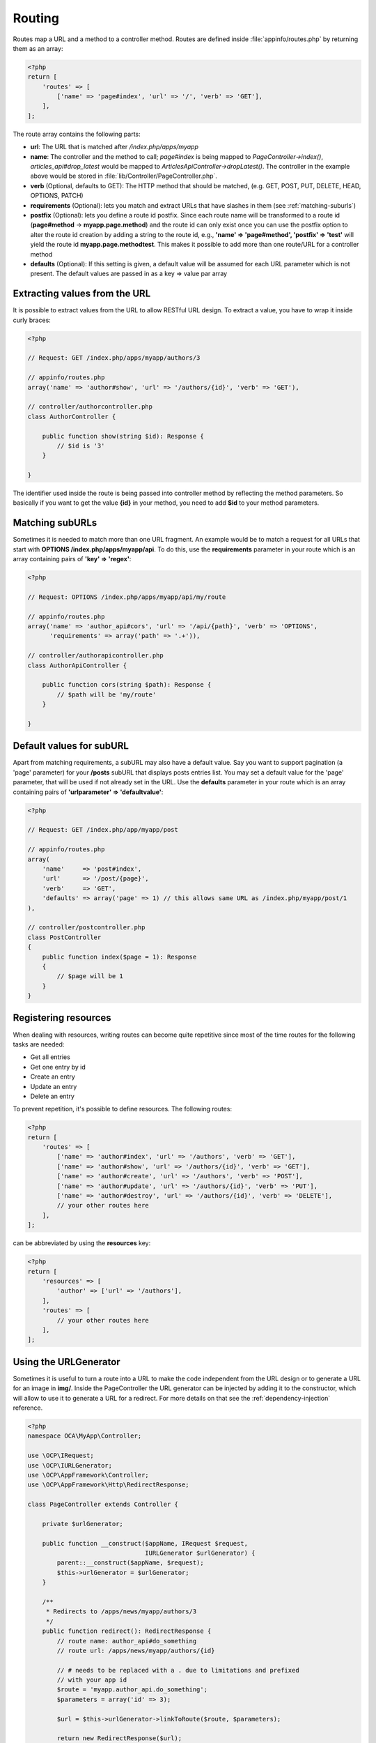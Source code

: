 =======
Routing
=======

.. sectionauthor:: Bernhard Posselt <dev@bernhard-posselt.com>

Routes map a URL and a method to a controller method. Routes are defined inside :file:`appinfo/routes.php` by returning them as an array:

.. code-block:: php

    <?php
    return [
        'routes' => [
            ['name' => 'page#index', 'url' => '/', 'verb' => 'GET'],
        ],
    ];


The route array contains the following parts:

* **url**: The URL that is matched after */index.php/apps/myapp*
* **name**: The controller and the method to call; *page#index* is being mapped to *PageController->index()*, *articles_api#drop_latest* would be mapped to *ArticlesApiController->dropLatest()*. The controller in the example above would be stored in :file:`lib/Controller/PageController.php`.
* **verb** (Optional, defaults to GET): The HTTP method that should be matched, (e.g. GET, POST, PUT, DELETE, HEAD, OPTIONS, PATCH)
* **requirements** (Optional): lets you match and extract URLs that have slashes in them (see :ref:`matching-suburls`)
* **postfix** (Optional): lets you define a route id postfix. Since each route name will be transformed to a route id (**page#method** -> **myapp.page.method**) and the route id can only exist once you can use the postfix option to alter the route id creation by adding a string to the route id, e.g., **'name' => 'page#method', 'postfix' => 'test'** will yield the route id **myapp.page.methodtest**. This makes it possible to add more than one route/URL for a controller method
* **defaults** (Optional): If this setting is given, a default value will be assumed for each URL parameter which is not present. The default values are passed in as a key => value par array

Extracting values from the URL
------------------------------

It is possible to extract values from the URL to allow RESTful URL design. To extract a value, you have to wrap it inside curly braces:

.. code-block:: php

    <?php

    // Request: GET /index.php/apps/myapp/authors/3

    // appinfo/routes.php
    array('name' => 'author#show', 'url' => '/authors/{id}', 'verb' => 'GET'),

    // controller/authorcontroller.php
    class AuthorController {

        public function show(string $id): Response {
            // $id is '3'
        }

    }

The identifier used inside the route is being passed into controller method by reflecting the method parameters. So basically if you want to get the value **{id}** in your method, you need to add **$id** to your method parameters.

.. _matching-suburls:

Matching subURLs
----------------

Sometimes it is needed to match more than one URL fragment. An example would be to match a request for all URLs that start with **OPTIONS /index.php/apps/myapp/api**. To do this, use the **requirements** parameter in your route which is an array containing pairs of **'key' => 'regex'**:

.. code-block:: php

    <?php

    // Request: OPTIONS /index.php/apps/myapp/api/my/route

    // appinfo/routes.php
    array('name' => 'author_api#cors', 'url' => '/api/{path}', 'verb' => 'OPTIONS',
          'requirements' => array('path' => '.+')),

    // controller/authorapicontroller.php
    class AuthorApiController {

        public function cors(string $path): Response {
            // $path will be 'my/route'
        }

    }

Default values for subURL
-------------------------

Apart from matching requirements, a subURL may also have a default value. Say you want to support pagination (a 'page' parameter) for your **/posts** subURL that displays posts entries list. You may set a default value for the 'page' parameter, that will be used if not already set in the URL. Use the **defaults** parameter in your route which is an array containing pairs of **'urlparameter' => 'defaultvalue'**:

.. code-block:: php

    <?php

    // Request: GET /index.php/app/myapp/post

    // appinfo/routes.php
    array(
        'name'     => 'post#index',
        'url'      => '/post/{page}',
        'verb'     => 'GET',
        'defaults' => array('page' => 1) // this allows same URL as /index.php/myapp/post/1
    ),

    // controller/postcontroller.php
    class PostController
    {
        public function index($page = 1): Response
        {
            // $page will be 1
        }
    }

Registering resources
---------------------

When dealing with resources, writing routes can become quite repetitive since most of the time routes for the following tasks are needed:

* Get all entries
* Get one entry by id
* Create an entry
* Update an entry
* Delete an entry

To prevent repetition, it's possible to define resources. The following routes:

.. code-block:: php

    <?php
    return [
        'routes' => [
            ['name' => 'author#index', 'url' => '/authors', 'verb' => 'GET'],
            ['name' => 'author#show', 'url' => '/authors/{id}', 'verb' => 'GET'],
            ['name' => 'author#create', 'url' => '/authors', 'verb' => 'POST'],
            ['name' => 'author#update', 'url' => '/authors/{id}', 'verb' => 'PUT'],
            ['name' => 'author#destroy', 'url' => '/authors/{id}', 'verb' => 'DELETE'],
            // your other routes here
        ],
    ];

can be abbreviated by using the **resources** key:

.. code-block:: php

    <?php
    return [
        'resources' => [
            'author' => ['url' => '/authors'],
        ],
        'routes' => [
            // your other routes here
        ],
    ];


Using the URLGenerator
----------------------

Sometimes it is useful to turn a route into a URL to make the code independent from the URL design or to generate a URL for an image in **img/**. Inside the PageController the URL generator can be injected by adding it to the constructor, which will allow to use it to generate a URL for a redirect. For more details on that see the :ref:`dependency-injection` reference.

.. code-block:: php

    <?php
    namespace OCA\MyApp\Controller;

    use \OCP\IRequest;
    use \OCP\IURLGenerator;
    use \OCP\AppFramework\Controller;
    use \OCP\AppFramework\Http\RedirectResponse;

    class PageController extends Controller {

        private $urlGenerator;

        public function __construct($appName, IRequest $request,
                                    IURLGenerator $urlGenerator) {
            parent::__construct($appName, $request);
            $this->urlGenerator = $urlGenerator;
        }

        /**
         * Redirects to /apps/news/myapp/authors/3
         */
        public function redirect(): RedirectResponse {
            // route name: author_api#do_something
            // route url: /apps/news/myapp/authors/{id}

            // # needs to be replaced with a . due to limitations and prefixed
            // with your app id
            $route = 'myapp.author_api.do_something';
            $parameters = array('id' => 3);

            $url = $this->urlGenerator->linkToRoute($route, $parameters);

            return new RedirectResponse($url);
        }

    }

URLGenerator is case sensitive, so **appName** must match **exactly** the name you use in :doc:`configuration <../storage/configuration>`.
If you use a CamelCase name as *myCamelCaseApp*,

.. code-block:: php

    <?php
    $route = 'myCamelCaseApp.author_api.do_something';
